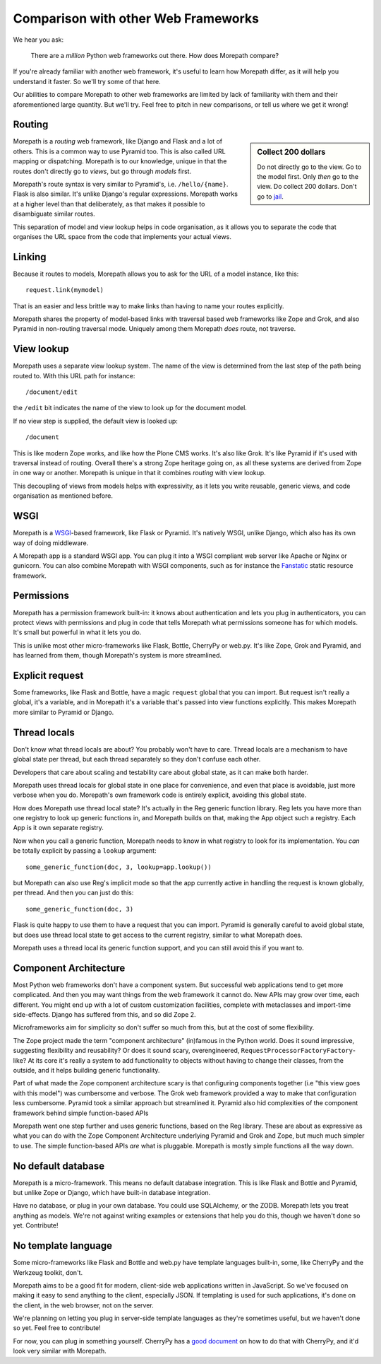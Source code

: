 Comparison with other Web Frameworks
====================================

We hear you ask:

  There are a *million* Python web frameworks out there. How does
  Morepath compare?

If you're already familiar with another web framework, it's useful to
learn how Morepath differ, as it will help you understand it
faster. So we'll try some of that here.

Our abilities to compare Morepath to other web frameworks are limited
by lack of familiarity with them and their aforementioned large
quantity. But we'll try. Feel free to pitch in new comparisons, or
tell us where we get it wrong!

Routing
-------

.. sidebar:: Collect 200 dollars

  Do not directly go to the view. Go to the model first. Only *then*
  go to the view. Do collect 200 dollars. Don't go to `jail
  <https://en.wikipedia.org/wiki/Monopoly_%28game%29>`__.

Morepath is a *routing* web framework, like Django and Flask and a lot
of others. This is a common way to use Pyramid too. This is also
called URL mapping or dispatching. Morepath is to our knowledge,
unique in that the routes don't directly go to *views*, but go through
*models* first.

Morepath's route syntax is very similar to Pyramid's,
i.e. ``/hello/{name}``. Flask is also similar. It's unlike Django's
regular expressions. Morepath works at a higher level than that
deliberately, as that makes it possible to disambiguate similar
routes.

This separation of model and view lookup helps in code organisation,
as it allows you to separate the code that organises the URL space
from the code that implements your actual views.

Linking
-------

Because it routes to models, Morepath allows you to ask for the URL of
a model instance, like this::

  request.link(mymodel)

That is an easier and less brittle way to make links than having to
name your routes explicitly.

Morepath shares the property of model-based links with traversal based
web frameworks like Zope and Grok, and also Pyramid in non-routing
traversal mode. Uniquely among them Morepath *does* route, not
traverse.

View lookup
-----------

Morepath uses a separate view lookup system. The name of the view is
determined from the last step of the path being routed to. With this URL
path for instance::

  /document/edit

the ``/edit`` bit indicates the name of the view to look up for the
document model.

If no view step is supplied, the default view is looked up::

  /document

This is like modern Zope works, and like how the Plone CMS works. It's
also like Grok. It's like Pyramid if it's used with traversal instead
of routing. Overall there's a strong Zope heritage going on, as all
these systems are derived from Zope in one way or another. Morepath is
unique in that it combines *routing* with view lookup.

This decoupling of views from models helps with expressivity, as it
lets you write reusable, generic views, and code organisation as
mentioned before.

WSGI
----

Morepath is a WSGI_-based framework, like Flask or Pyramid. It's
natively WSGI, unlike Django, which also has its own way of doing
middleware.

.. _WSGI: http://wsgi.readthedocs.org/en/latest/

A Morepath app is a standard WSGI app. You can plug it into a WSGI
compliant web server like Apache or Nginx or gunicorn. You can also
combine Morepath with WSGI components, such as for instance the
Fanstatic_ static resource framework.

.. _Fanstatic: http://www.fanstatic.org

Permissions
-----------

Morepath has a permission framework built-in: it knows about
authentication and lets you plug in authenticators, you can protect
views with permissions and plug in code that tells Morepath what
permissions someone has for which models. It's small but powerful in
what it lets you do.

This is unlike most other micro-frameworks like Flask, Bottle,
CherryPy or web.py. It's like Zope, Grok and Pyramid, and has learned
from them, though Morepath's system is more streamlined.

Explicit request
----------------

Some frameworks, like Flask and Bottle, have a magic ``request``
global that you can import. But request isn't really a global, it's a
variable, and in Morepath it's a variable that's passed into view
functions explicitly. This makes Morepath more similar to Pyramid or
Django.

Thread locals
-------------

Don't know what thread locals are about? You probably won't have to
care. Thread locals are a mechanism to have global state per thread,
but each thread separately so they don't confuse each other.

Developers that care about scaling and testability care about global
state, as it can make both harder.

Morepath uses thread locals for global state in one place for
convenience, and even that place is avoidable, just more verbose when
you do. Morepath's own framework code is entirely explicit, avoiding
this global state.

How does Morepath use thread local state? It's actually in the Reg
generic function library. Reg lets you have more than one registry to
look up generic functions in, and Morepath builds on that, making the
App object such a registry. Each App is it own separate registry.

Now when you call a generic function, Morepath needs to know in what
registry to look for its implementation. You *can* be totally explicit
by passing a ``lookup`` argument::

  some_generic_function(doc, 3, lookup=app.lookup())

but Morepath can also use Reg's implicit mode so that the app currently
active in handling the request is known globally, per thread. And then
you can just do this::

  some_generic_function(doc, 3)

Flask is quite happy to use them to have a request that you can
import. Pyramid is generally careful to avoid global state, but does
use thread local state to get access to the current registry, similar
to what Morepath does.

Morepath uses a thread local its generic function support, and you can
still avoid this if you want to.

Component Architecture
----------------------

Most Python web frameworks don't have a component system. But
successful web applications tend to get more complicated. And then you
may want things from the web framework it cannot do. New APIs may grow
over time, each different. You might end up with a lot of custom
customization facilities, complete with metaclasses and import-time
side-effects. Django has suffered from this, and so did Zope 2.

Microframeworks aim for simplicity so don't suffer so much from this,
but at the cost of some flexibility.

The Zope project made the term "component architecture" (in)famous in
the Python world. Does it sound impressive, suggesting flexibility and
reusability? Or does it sound scary, overengineered,
``RequestProcessorFactoryFactory``-like? At its core it's really a
system to add functionality to objects without having to change their
classes, from the outside, and it helps building generic
functionality.

Part of what made the Zope component architecture scary is that
configuring components together (i.e "this view goes with this model")
was cumbersome and verbose. The Grok web framework provided a way to
make that configuration less cumbersome. Pyramid took a similar
approach but streamlined it. Pyramid also hid complexities of the
component framework behind simple function-based APIs

Morepath went one step further and uses generic functions, based on
the Reg library. These are about as expressive as what you can do with
the Zope Component Architecture underlying Pyramid and Grok and Zope,
but much much simpler to use. The simple function-based APIs *are*
what is pluggable. Morepath is mostly simple functions all the way
down.

No default database
-------------------

Morepath is a micro-framework. This means no default database
integration. This is like Flask and Bottle and Pyramid, but unlike
Zope or Django, which have built-in database integration.

Have no database, or plug in your own database. You could
use SQLAlchemy, or the ZODB. Morepath lets you treat anything as
models. We're not against writing examples or extensions that help you
do this, though we haven't done so yet. Contribute!

No template language
--------------------

Some micro-frameworks like Flask and Bottle and web.py have template
languages built-in, some, like CherryPy and the Werkzeug toolkit,
don't.

Morepath aims to be a good fit for modern, client-side web
applications written in JavaScript. So we've focused on making it easy
to send anything to the client, especially JSON. If templating is used
for such applications, it's done on the client, in the web browser,
not on the server.

We're planning on letting you plug in server-side template languages
as they're sometimes useful, but we haven't done so yet. Feel free to
contribute!

For now, you can plug in something yourself. CherryPy has a `good document`_
on how to do that with CherryPy, and it'd look very similar with Morepath.

.. _`good document`: http://cherrypy.readthedocs.org/en/latest/progguide/choosingtemplate.html
